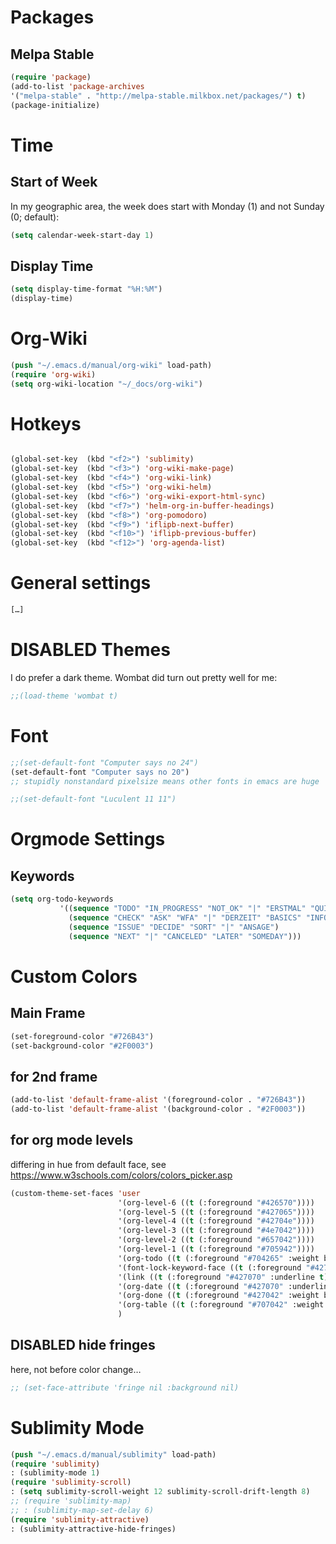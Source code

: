 # -*- mode: org; coding: utf-8; -*-
#+TODO: ACTIVE | DISABLED


* Packages
** Melpa Stable
#+BEGIN_SRC emacs-lisp
(require 'package)
(add-to-list 'package-archives
'("melpa-stable" . "http://melpa-stable.milkbox.net/packages/") t)
(package-initialize)
#+END_SRC




* Time
** Start of Week
In my geographic area, the week does start with Monday (1) and not
Sunday (0; default):

#+BEGIN_SRC emacs-lisp
(setq calendar-week-start-day 1)
#+END_SRC

** Display Time
#+BEGIN_SRC emacs-lisp
(setq display-time-format "%H:%M")       
(display-time)
#+END_SRC

* Org-Wiki
#+BEGIN_SRC emacs-lisp
(push "~/.emacs.d/manual/org-wiki" load-path)
(require 'org-wiki)
(setq org-wiki-location "~/_docs/org-wiki")
#+END_SRC

* Hotkeys
#+BEGIN_SRC emacs-lisp

(global-set-key  (kbd "<f2>") 'sublimity)
(global-set-key  (kbd "<f3>") 'org-wiki-make-page)
(global-set-key  (kbd "<f4>") 'org-wiki-link)
(global-set-key  (kbd "<f5>") 'org-wiki-helm)
(global-set-key  (kbd "<f6>") 'org-wiki-export-html-sync)
(global-set-key  (kbd "<f7>") 'helm-org-in-buffer-headings)
(global-set-key  (kbd "<f8>") 'org-pomodoro)
(global-set-key  (kbd "<f9>") 'iflipb-next-buffer)
(global-set-key  (kbd "<f10>") 'iflipb-previous-buffer)
(global-set-key  (kbd "<f12>") 'org-agenda-list)
#+END_SRC


* General settings

 #+BEGIN_SRC emacs-lisp
 […]
 #+END_SRC

* DISABLED Themes

 I do prefer a dark theme. Wombat did turn out pretty well for me:

#+BEGIN_SRC emacs-lisp
;;(load-theme 'wombat t)
#+END_SRC

* Font

#+BEGIN_SRC emacs-lisp
;;(set-default-font "Computer says no 24")
(set-default-font "Computer says no 20")
;; stupidly nonstandard pixelsize means other fonts in emacs are huge

;;(set-default-font "Luculent 11 11") 
#+END_SRC

* Orgmode Settings
** Keywords
#+BEGIN_SRC emacs-lisp
(setq org-todo-keywords
           '((sequence "TODO" "IN_PROGRESS" "NOT_OK" "|" "ERSTMAL" "QUICKFIX" "OK" "DONE")
             (sequence "CHECK" "ASK" "WFA" "|" "DERZEIT" "BASICS" "INFO" "REFERENZ" "HOWTO" "METHODE")
             (sequence "ISSUE" "DECIDE" "SORT" "|" "ANSAGE")
             (sequence "NEXT" "|" "CANCELED" "LATER" "SOMEDAY")))
 #+END_SRC



* Custom Colors
** Main Frame
#+BEGIN_SRC emacs-lisp
(set-foreground-color "#726B43")
(set-background-color "#2F0003")
#+END_SRC

** for 2nd frame
#+BEGIN_SRC emacs-lisp
(add-to-list 'default-frame-alist '(foreground-color . "#726B43"))
(add-to-list 'default-frame-alist '(background-color . "#2F0003"))
#+END_SRC

** for org mode levels
differing in hue from default face, see https://www.w3schools.com/colors/colors_picker.asp
#+BEGIN_SRC emacs-lisp
(custom-theme-set-faces 'user
                        '(org-level-6 ((t (:foreground "#426570"))))
                        '(org-level-5 ((t (:foreground "#427065"))))
                        '(org-level-4 ((t (:foreground "#42704e"))))
                        '(org-level-3 ((t (:foreground "#4e7042"))))
                        '(org-level-2 ((t (:foreground "#657042"))))
                        '(org-level-1 ((t (:foreground "#705942"))))
                        '(org-todo ((t (:foreground "#704265" :weight bold))))
                        '(font-lock-keyword-face ((t (:foreground "#427070"))))
                        '(link ((t (:foreground "#427070" :underline t))))
                        '(org-date ((t (:foreground "#427070" :underline t))))
                        '(org-done ((t (:foreground "#427042" :weight bold))))
                        '(org-table ((t (:foreground "#707042" :weight bold))))
                        )

#+END_SRC



** DISABLED hide fringes
here, not before color change...
#+BEGIN_SRC emacs-lisp
;; (set-face-attribute 'fringe nil :background nil)
#+END_SRC

* Sublimity Mode
#+BEGIN_SRC emacs-lisp
(push "~/.emacs.d/manual/sublimity" load-path)
(require 'sublimity)
: (sublimity-mode 1)
(require 'sublimity-scroll)
: (setq sublimity-scroll-weight 12 sublimity-scroll-drift-length 8)
;; (require 'sublimity-map)
;; : (sublimity-map-set-delay 6)
(require 'sublimity-attractive)
: (sublimity-attractive-hide-fringes)
#+END_SRC

